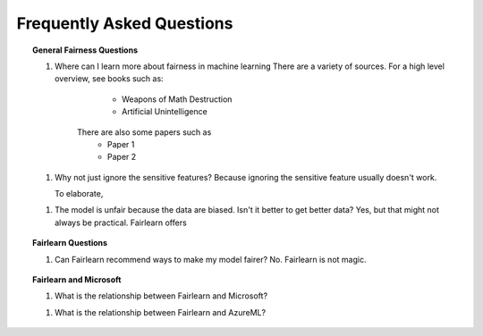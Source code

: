 .. _faq:

Frequently Asked Questions
==========================

.. topic:: General Fairness Questions

    1. Where can I learn more about fairness in machine learning
       There are a variety of sources. For a high level overview, see books such as:
            * Weapons of Math Destruction
            * Artificial Unintelligence
        There are also some papers such as
            * Paper 1
            * Paper 2

    1. Why not just ignore the sensitive features?
       Because ignoring the sensitive feature usually doesn't work.

       To elaborate, 

    1. The model is unfair because the data are biased. Isn't it better to get better data?
       Yes, but that might not always be practical. Fairlearn offers 

.. topic:: Fairlearn Questions

    1. Can Fairlearn recommend ways to make my model fairer?
       No. Fairlearn is not magic.


.. topic:: Fairlearn and Microsoft

    1. What is the relationship between Fairlearn and Microsoft?

    1. What is the relationship between Fairlearn and AzureML?